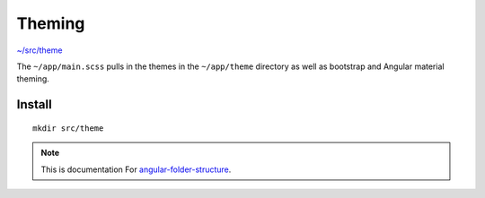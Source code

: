 Theming
=======

`~/src/theme <https://github.com/mathisGarberg/angular-folder-structure/tree/master/src/theme>`_

The ``~/app/main.scss`` pulls in the themes in the ``~/app/theme`` directory
as well as bootstrap and Angular material theming.


Install
-------

::

  mkdir src/theme


.. note::
  This is documentation For `angular-folder-structure <https://github.com/mathisGarberg/angular-folder-structure>`_.
